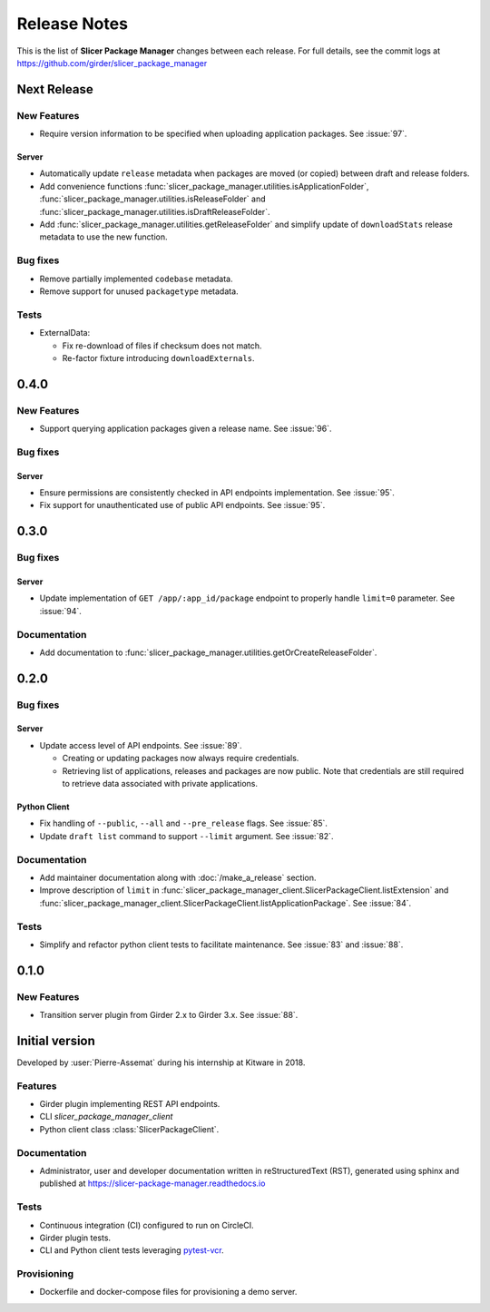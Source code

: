 =============
Release Notes
=============

This is the list of **Slicer Package Manager** changes between each release. For full
details, see the commit logs at https://github.com/girder/slicer_package_manager

Next Release
============

New Features
------------

* Require version information to be specified when uploading application packages. See :issue:`97`.

Server
^^^^^^

* Automatically update ``release`` metadata when packages are moved (or copied) between draft and release folders.

* Add convenience functions :func:`slicer_package_manager.utilities.isApplicationFolder`,
  :func:`slicer_package_manager.utilities.isReleaseFolder` and :func:`slicer_package_manager.utilities.isDraftReleaseFolder`.

* Add :func:`slicer_package_manager.utilities.getReleaseFolder` and simplify update of ``downloadStats``
  release metadata to use the new function.

Bug fixes
---------

* Remove partially implemented ``codebase`` metadata.

* Remove support for unused ``packagetype`` metadata.

Tests
-----

* ExternalData:

  * Fix re-download of files if checksum does not match.

  * Re-factor fixture introducing ``downloadExternals``.


0.4.0
=====

New Features
------------

* Support querying application packages given a release name. See :issue:`96`.

Bug fixes
---------

Server
^^^^^^

* Ensure permissions are consistently checked in API endpoints implementation. See :issue:`95`.

* Fix support for unauthenticated use of public API endpoints. See :issue:`95`.


0.3.0
=====

Bug fixes
---------

Server
^^^^^^

* Update implementation of ``GET /app/:app_id/package`` endpoint to properly handle
  ``limit=0`` parameter. See :issue:`94`.

Documentation
-------------

* Add documentation to :func:`slicer_package_manager.utilities.getOrCreateReleaseFolder`.


0.2.0
=====

Bug fixes
---------

Server
^^^^^^

* Update access level of API endpoints. See :issue:`89`.

  * Creating or updating packages now always require credentials.

  * Retrieving list of applications, releases and packages are now public.
    Note that credentials are still required to retrieve data associated with private
    applications.

Python Client
^^^^^^^^^^^^^

* Fix handling of ``--public``, ``--all`` and ``--pre_release`` flags. See :issue:`85`.

* Update ``draft list`` command to support ``--limit`` argument. See :issue:`82`.

Documentation
-------------

* Add maintainer documentation along with :doc:`/make_a_release` section.

* Improve description of ``limit`` in :func:`slicer_package_manager_client.SlicerPackageClient.listExtension`
  and :func:`slicer_package_manager_client.SlicerPackageClient.listApplicationPackage`. See :issue:`84`.

Tests
-----

* Simplify and refactor python client tests to facilitate maintenance. See :issue:`83` and :issue:`88`.


0.1.0
=====

New Features
------------

* Transition server plugin from Girder 2.x to Girder 3.x. See :issue:`88`.


Initial version
===============

Developed by :user:`Pierre-Assemat` during his internship at Kitware in 2018.

Features
--------

* Girder plugin implementing REST API endpoints.

* CLI `slicer_package_manager_client`

* Python client class :class:`SlicerPackageClient`.

Documentation
-------------

* Administrator, user and developer documentation written in reStructuredText (RST),
  generated using sphinx and published at https://slicer-package-manager.readthedocs.io

Tests
-----

* Continuous integration (CI) configured to run on CircleCI.

* Girder plugin tests.

* CLI and Python client tests leveraging `pytest-vcr <https://pytest-vcr.readthedocs.io>`_.

Provisioning
------------

* Dockerfile and docker-compose files for provisioning a demo server.
